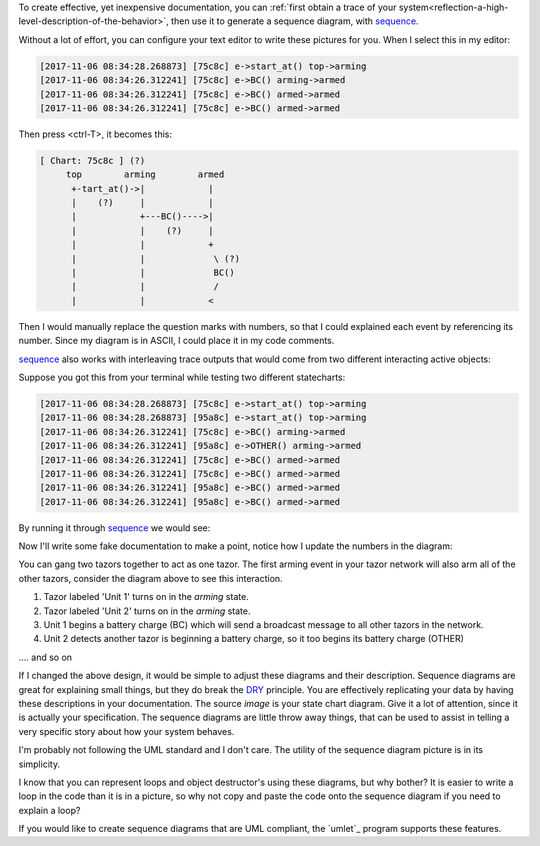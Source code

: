 To create effective, yet inexpensive documentation, you can :ref:`first obtain
a trace of your system<reflection-a-high-level-description-of-the-behavior>`,
then use it to generate a sequence diagram, with `sequence`_.

Without a lot of effort, you can configure your text editor to write these
pictures for you.  When I select this in my editor:

.. code-block:: shell

  [2017-11-06 08:34:28.268873] [75c8c] e->start_at() top->arming
  [2017-11-06 08:34:26.312241] [75c8c] e->BC() arming->armed
  [2017-11-06 08:34:26.312241] [75c8c] e->BC() armed->armed
  [2017-11-06 08:34:26.312241] [75c8c] e->BC() armed->armed

Then press <ctrl-T>, it becomes this:

.. code-block:: shell

  [ Chart: 75c8c ] (?)
       top        arming        armed
        +-tart_at()->|            |
        |    (?)     |            |
        |            +---BC()---->|
        |            |    (?)     |
        |            |            +
        |            |             \ (?)
        |            |             BC()
        |            |             /
        |            |            <


Then I would manually replace the question marks with numbers, so that
I could explained each event by referencing its number.  Since my diagram is in
ASCII, I could place it in my code comments.

`sequence`_ also works with interleaving trace outputs that would come from two
different interacting active objects:

Suppose you got this from your terminal while testing two different
statecharts:

.. code-block:: shell

  [2017-11-06 08:34:28.268873] [75c8c] e->start_at() top->arming
  [2017-11-06 08:34:28.268873] [95a8c] e->start_at() top->arming
  [2017-11-06 08:34:26.312241] [75c8c] e->BC() arming->armed
  [2017-11-06 08:34:26.312241] [95a8c] e->OTHER() arming->armed
  [2017-11-06 08:34:26.312241] [75c8c] e->BC() armed->armed
  [2017-11-06 08:34:26.312241] [75c8c] e->BC() armed->armed
  [2017-11-06 08:34:26.312241] [95a8c] e->BC() armed->armed
  [2017-11-06 08:34:26.312241] [95a8c] e->BC() armed->armed

By running it through `sequence`_ we would see:

.. code-block:: shell
  :emphasize-lines: 17

  [ Chart: 75c8c ] (?)
       top        arming        armed
        +-tart_at()->|            |
        |    (?)     |            |
        |            +---BC()---->|
        |            |    (?)     |
        |            |            +
        |            |             \ (?)
        |            |             BC()
        |            |             /
        |            |            <

  [ Chart: 95a8c ] (?)
       top        arming        armed
        +-tart_at()->|            |
        |    (?)     |            |
        |            +--OTHER()-->|
        |            |    (?)     |
        |            |            +
        |            |             \ (?)
        |            |             BC()
        |            |             /
        |            |            <

Now I'll write some fake documentation to make a point, notice how I update the
numbers in the diagram:

.. code-block:: shell
  :emphasize-lines: 17

  [ Chart: Unit 1 ]
       top        arming        armed
        +start_at()->|            |
        |    (1)     |            |
        |            +---BC()---->|
        |            |    (3)     |
        |            |            +
        |            |             \ (5)
        |            |             BC()
        |            |             /
        |            |            <

  [ Chart: Unit 2 ]
       top        arming        armed
        +start_at()->|            |
        |    (2)     |            |
        |            +--OTHER()-->|
        |            |    (4)     |
        |            |            +
        |            |             \ (6)
        |            |             BC()
        |            |             /
        |            |            <


You can gang two tazors together to act as one tazor.  The first arming event
in your tazor network will also arm all of the other tazors, consider the
diagram above to see this interaction.

1.  Tazor labeled 'Unit 1' turns on in the `arming` state.

2.  Tazor labeled 'Unit 2' turns on in the `arming` state.

3.  Unit 1 begins a battery charge (BC) which will send a broadcast message to
    all other tazors in the network.

4.  Unit 2 detects another tazor is beginning a battery charge, so it too begins
    its battery charge (OTHER)

.... and so on

If I changed the above design, it would be simple to adjust these diagrams and
their description.  Sequence diagrams are great for explaining small things,
but they do break the `DRY`_ principle.  You are effectively replicating your
data by having these descriptions in your documentation.  The source `image` is
your state chart diagram.  Give it a lot of attention, since it is actually
your specification.  The sequence diagrams are little throw away things, that
can be used to assist in telling a very specific story about how your system
behaves.

I'm probably not following the UML standard and I don't care.  The utility of
the sequence diagram picture is in its simplicity.

I know that you can represent loops and object destructor's using these
diagrams, but why bother?  It is easier to write a loop in the code than it is
in a picture, so why not copy and paste the code onto the sequence diagram if
you need to explain a loop?

If you would like to create sequence diagrams that are UML compliant, the
`umlet`_ program supports these features.

.. _sequence: https://github.com/aleph2c/sequence
.. _DRY: https://en.wikipedia.org/wiki/Don%27t_repeat_yourself
